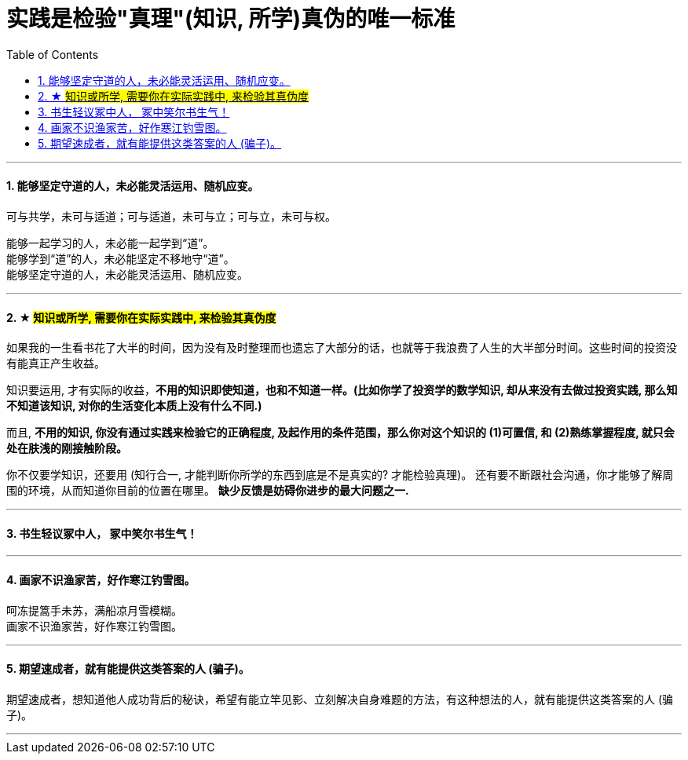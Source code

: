 
= 实践是检验"真理"(知识, 所学)真伪的唯一标准
:sectnums:
:toc:

---

==== 能够坚定守道的人，未必能灵活运用、随机应变。


可与共学，未可与适道；可与适道，未可与立；可与立，未可与权。

能够一起学习的人，未必能一起学到“道”。   +
能够学到“道”的人，未必能坚定不移地守“道”。   +
能够坚定守道的人，未必能灵活运用、随机应变。

---


==== ★ #知识或所学, 需要你在实际实践中, 来检验其真伪度#

如果我的一生看书花了大半的时间，因为没有及时整理而也遗忘了大部分的话，也就等于我浪费了人生的大半部分时间。这些时间的投资没有能真正产生收益。

知识要运用, 才有实际的收益，**不用的知识即使知道，也和不知道一样。(比如你学了投资学的数学知识, 却从来没有去做过投资实践, 那么知不知道该知识, 对你的生活变化本质上没有什么不同.)**

而且, **不用的知识, 你没有通过实践来检验它的正确程度, 及起作用的条件范围，那么你对这个知识的 (1)可置信, 和 (2)熟练掌握程度, 就只会处在肤浅的刚接触阶段。**

你不仅要学知识，还要用 (知行合一, 才能判断你所学的东西到底是不是真实的? 才能检验真理)。
还有要不断跟社会沟通，你才能够了解周围的环境，从而知道你目前的位置在哪里。
**缺少反馈是妨碍你进步的最大问题之一.**

---


==== 书生轻议冢中人， 冢中笑尔书生气！

---

==== 画家不识渔家苦，好作寒江钓雪图。

呵冻提篙手未苏，满船凉月雪模糊。  +
画家不识渔家苦，好作寒江钓雪图。

---

==== 期望速成者，就有能提供这类答案的人 (骗子)。

期望速成者，想知道他人成功背后的秘诀，希望有能立竿见影、立刻解决自身难题的方法，有这种想法的人，就有能提供这类答案的人 (骗子)。

---

